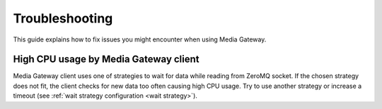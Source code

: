 Troubleshooting
===============

This guide explains how to fix issues you might encounter when using Media Gateway.

High CPU usage by Media Gateway client
--------------------------------------

Media Gateway client uses one of strategies to wait for data while reading from ZeroMQ socket. If the chosen strategy does not fit, the client checks for new data too often causing high CPU usage. Try to use another strategy or increase a timeout (see :ref:`wait strategy configuration <wait strategy>`).
